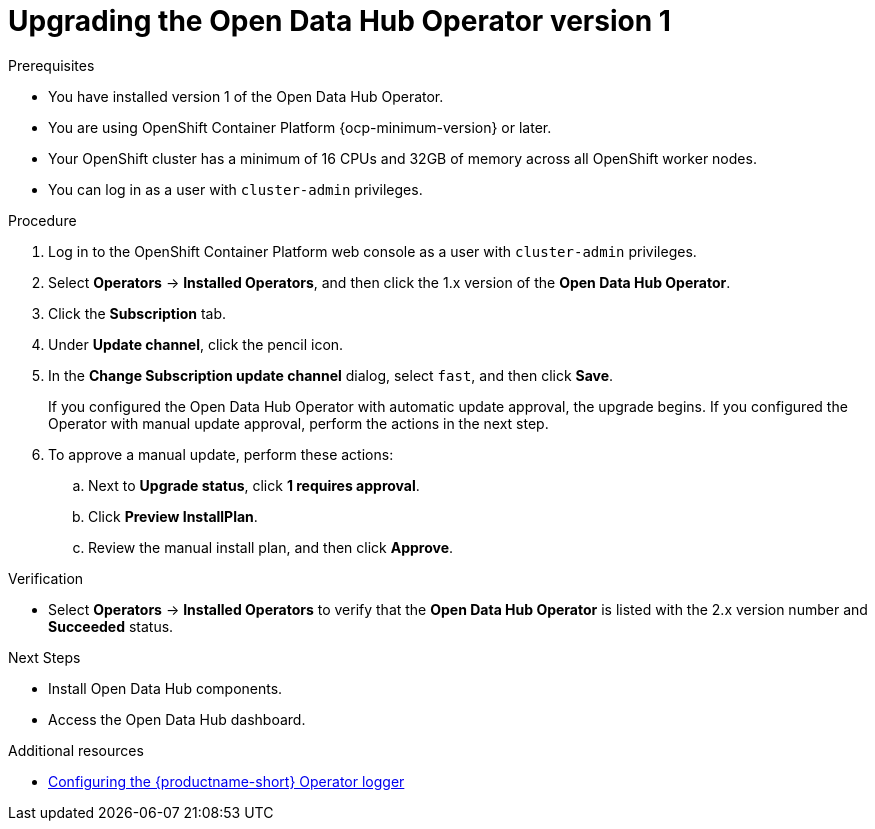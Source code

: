 :_module-type: PROCEDURE

[id="upgrading-the-odh-operator-v1_{context}"]
= Upgrading the Open Data Hub Operator version 1

.Prerequisites
* You have installed version 1 of the Open Data Hub Operator.
* You are using OpenShift Container Platform {ocp-minimum-version} or later.
* Your OpenShift cluster has a minimum of 16 CPUs and 32GB of memory across all OpenShift worker nodes.
* You can log in as a user with `cluster-admin` privileges.

.Procedure
. Log in to the OpenShift Container Platform web console as a user with `cluster-admin` privileges.
. Select *Operators* -> *Installed Operators*, and then click the 1.x version of the *Open Data Hub Operator*.
. Click the *Subscription* tab.
. Under *Update channel*, click the pencil icon.
. In the *Change Subscription update channel* dialog, select `fast`, and then click *Save*.
+
If you configured the Open Data Hub Operator with automatic update approval, the upgrade begins. If you configured the Operator with manual update approval, perform the actions in the next step.
. To approve a manual update, perform these actions:
.. Next to *Upgrade status*, click *1 requires approval*.
.. Click *Preview InstallPlan*.
.. Review the manual install plan, and then click *Approve*.

.Verification
* Select *Operators* -> *Installed Operators* to verify that the *Open Data Hub Operator* is listed with the 2.x version number and *Succeeded* status.

.Next Steps
* Install Open Data Hub components.
* Access the Open Data Hub dashboard.

[role="_additional-resources"]
.Additional resources
* link:{odhdocshome}/installing-open-data-hub/#configuring-the-operator-logger_install[Configuring the {productname-short} Operator logger]

